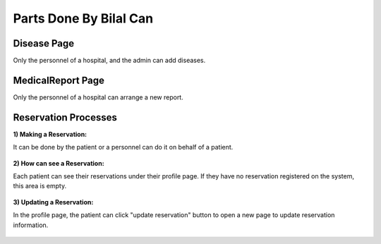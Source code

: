 Parts Done By Bilal Can
=======================

Disease Page
--------------

Only the personnel of a hospital, and the admin can add diseases.

.. figure:: images/diseaseadd.png

MedicalReport Page
--------------

Only the personnel of a hospital can arrange a new report.

.. figure:: images/addmedical.png

Reservation Processes
--------------

:1) Making a Reservation:

It can be done by the patient or a personnel can do it on behalf of a patient.

.. figure:: images/makereservation.png

:2) How can see a Reservation:

Each patient can see their reservations under their profile page. If they have no reservation registered on the system, this area is empty.

.. figure:: images/showreservation.png

:3) Updating a Reservation:

In the profile page, the patient can click "update reservation" button to open a new page to update reservation information.

.. figure:: images/updatereservation.png